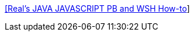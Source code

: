 :jbake-type: post
:jbake-status: published
:jbake-title: [Real's JAVA JAVASCRIPT PB and WSH How-to]
:jbake-tags: programming,langage,java,javascript,exemple,documentation,_mois_mars,_année_2005
:jbake-date: 2005-03-31
:jbake-depth: ../
:jbake-uri: shaarli/1112281377000.adoc
:jbake-source: https://nicolas-delsaux.hd.free.fr/Shaarli?searchterm=http%3A%2F%2Fwww.rgagnon.com%2Fhowto.html&searchtags=programming+langage+java+javascript+exemple+documentation+_mois_mars+_ann%C3%A9e_2005
:jbake-style: shaarli

http://www.rgagnon.com/howto.html[[Real's JAVA JAVASCRIPT PB and WSH How-to]]


